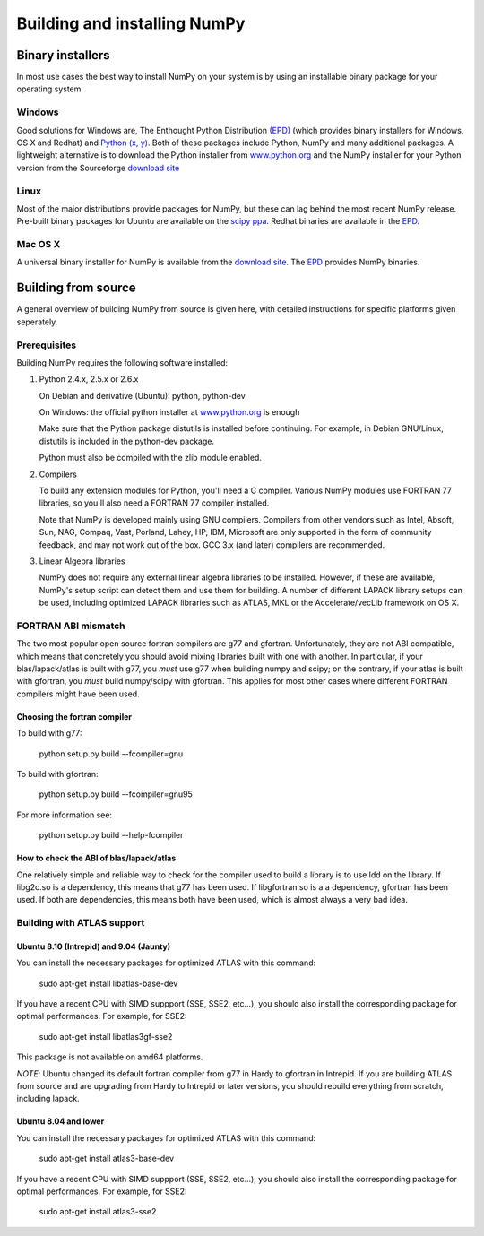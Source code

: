 *****************************
Building and installing NumPy
*****************************

Binary installers
=================

In most use cases the best way to install NumPy on your system is by using an
installable binary package for your operating system.

Windows
-------

Good solutions for Windows are, The Enthought Python Distribution `(EPD)
<http://www.enthought.com/products/epd.php>`_ (which provides binary installers
for Windows, OS X and Redhat) and `Python (x, y) <http://www.pythonxy.com>`_.
Both of these packages include Python, NumPy and many additional packages.
A lightweight alternative is to download the Python installer from
`www.python.org <http://www.python.org>`_ and the NumPy installer for your
Python version from the Sourceforge `download site
<http://sourceforge.net/project/showfiles.php?group_id=1369&package_id=175103>`_

Linux
-----

Most of the major distributions provide packages for NumPy, but these can lag
behind the most recent NumPy release. Pre-built binary packages for Ubuntu are
available on the `scipy ppa <https://edge.launchpad.net/~scipy/+archive/ppa>`_.
Redhat binaries are available in the `EPD
<http://www.enthought.com/products/epd.php>`_.

Mac OS X
--------

A universal binary installer for NumPy is available from the `download site
<http://sourceforge.net/project/showfiles.php?group_id=1369&package_id=175103>`_.
The `EPD <http://www.enthought.com/products/epd.php>`_ provides NumPy binaries.

Building from source
====================

A general overview of building NumPy from source is given here, with detailed
instructions for specific platforms given seperately.

Prerequisites
-------------

Building NumPy requires the following software installed:

1) Python 2.4.x, 2.5.x or 2.6.x

   On Debian and derivative (Ubuntu): python, python-dev

   On Windows: the official python installer at
   `www.python.org <http://www.python.org>`_ is enough

   Make sure that the Python package distutils is installed before
   continuing. For example, in Debian GNU/Linux, distutils is included
   in the python-dev package.

   Python must also be compiled with the zlib module enabled.

2) Compilers

   To build any extension modules for Python, you'll need a C compiler.  Various
   NumPy modules use FORTRAN 77 libraries, so you'll also need a FORTRAN 77
   compiler installed.

   Note that NumPy is developed mainly using GNU compilers. Compilers from other
   vendors such as Intel, Absoft, Sun, NAG, Compaq, Vast, Porland, Lahey, HP,
   IBM, Microsoft are only supported in the form of community feedback, and may
   not work out of the box. GCC 3.x (and later) compilers are recommended.

3) Linear Algebra libraries

   NumPy does not require any external linear algebra libraries to be installed.
   However, if these are available, NumPy's setup script can detect them and use
   them for building. A number of different LAPACK library setups can be used,
   including optimized LAPACK libraries such as ATLAS, MKL or the
   Accelerate/vecLib framework on OS X.

FORTRAN ABI mismatch
--------------------

The two most popular open source fortran compilers are g77 and gfortran.
Unfortunately, they are not ABI compatible, which means that concretely you
should avoid mixing libraries built with one with another. In particular, if
your blas/lapack/atlas is built with g77, you *must* use g77 when building
numpy and scipy; on the contrary, if your atlas is built with gfortran, you
*must* build numpy/scipy with gfortran. This applies for most other cases where
different FORTRAN compilers might have been used.

Choosing the fortran compiler
~~~~~~~~~~~~~~~~~~~~~~~~~~~~~

To build with g77:

    python setup.py build --fcompiler=gnu

To build with gfortran:

    python setup.py build --fcompiler=gnu95

For more information see:

    python setup.py build --help-fcompiler

How to check the ABI of blas/lapack/atlas
~~~~~~~~~~~~~~~~~~~~~~~~~~~~~~~~~~~~~~~~~

One relatively simple and reliable way to check for the compiler used to build
a library is to use ldd on the library. If libg2c.so is a dependency, this
means that g77 has been used. If libgfortran.so is a a dependency, gfortran has
been used. If both are dependencies, this means both have been used, which is
almost always a very bad idea.

Building with ATLAS support
---------------------------

Ubuntu 8.10 (Intrepid) and 9.04 (Jaunty)
~~~~~~~~~~~~~~~~~~~~~~~~~~~~~~~~~~~~~~~~

You can install the necessary packages for optimized ATLAS with this command:

    sudo apt-get install libatlas-base-dev

If you have a recent CPU with SIMD suppport (SSE, SSE2, etc...), you should
also install the corresponding package for optimal performances. For example,
for SSE2:

    sudo apt-get install libatlas3gf-sse2

This package is not available on amd64 platforms.

*NOTE*: Ubuntu changed its default fortran compiler from g77 in Hardy to
gfortran in Intrepid. If you are building ATLAS from source and are upgrading
from Hardy to Intrepid or later versions, you should rebuild everything from
scratch, including lapack.

Ubuntu 8.04 and lower
~~~~~~~~~~~~~~~~~~~~~

You can install the necessary packages for optimized ATLAS with this command:

    sudo apt-get install atlas3-base-dev

If you have a recent CPU with SIMD suppport (SSE, SSE2, etc...), you should
also install the corresponding package for optimal performances. For example,
for SSE2:

    sudo apt-get install atlas3-sse2
